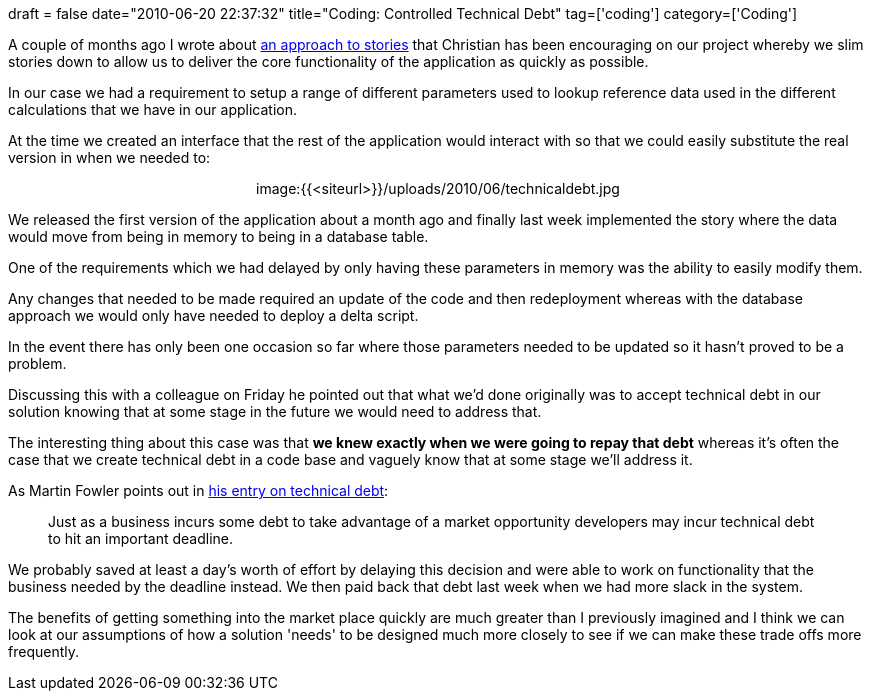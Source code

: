 +++
draft = false
date="2010-06-20 22:37:32"
title="Coding: Controlled Technical Debt"
tag=['coding']
category=['Coding']
+++

A couple of months ago I wrote about http://www.markhneedham.com/blog/2010/04/14/agile-slimming-down-stories/[an approach to stories] that Christian has been encouraging on our project whereby we slim stories down to allow us to deliver the core functionality of the application as quickly as possible.

In our case we had a requirement to setup a range of different parameters used to lookup reference data used in the different calculations that we have in our application.

At the time we created an interface that the rest of the application would interact with so that we could easily substitute the real version in when we needed to:+++<center>+++image:{{<siteurl>}}/uploads/2010/06/technicaldebt.jpg[technicaldebt.jpg,514]+++</center>+++

We released the first version of the application about a month ago and finally last week implemented the story where the data would move from being in memory to being in a database table.

One of the requirements which we had delayed by only having these parameters in memory was the ability to easily modify them.

Any changes that needed to be made required an update of the code and then redeployment whereas with the database approach we would only have needed to deploy a delta script.

In the event there has only been one occasion so far where those parameters needed to be updated so it hasn't proved to be a problem.

Discussing this with a colleague on Friday he pointed out that what we'd done originally was to accept technical debt in our solution knowing that at some stage in the future we would need to address that.

The interesting thing about this case was that *we knew exactly when we were going to repay that debt* whereas it's often the case that we create technical debt in a code base and vaguely know that at some stage we'll address it.

As Martin Fowler points out in http://www.martinfowler.com/bliki/TechnicalDebt.html[his entry on technical debt]:

____
Just as a business incurs some debt to take advantage of a market opportunity developers may incur technical debt to hit an important deadline.
____

We probably saved at least a day's worth of effort by delaying this decision and were able to work on functionality that the business needed by the deadline instead. We then paid back that debt last week when we had more slack in the system.

The benefits of getting something into the market place quickly are much greater than I previously imagined and I think we can look at our assumptions of how a solution 'needs' to be designed much more closely to see if we can make these trade offs more frequently.
